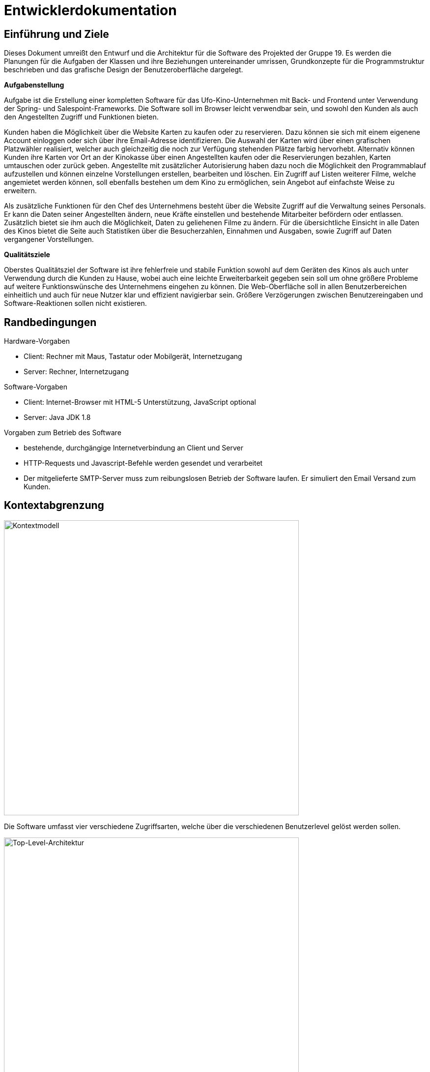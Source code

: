 ﻿= Entwicklerdokumentation

== Einführung und Ziele

Dieses Dokument umreißt den Entwurf und die Architektur für die Software des Projekted der Gruppe 19.
Es werden die Planungen für die Aufgaben der Klassen und ihre Beziehungen untereinander umrissen, Grundkonzepte für die Programmstruktur beschrieben und das grafische Design der Benutzeroberfläche dargelegt.

*Aufgabenstellung*

Aufgabe ist die Erstellung einer kompletten Software für das Ufo-Kino-Unternehmen mit Back- und Frontend unter Verwendung der Spring- und Salespoint-Frameworks. Die Software soll im Browser leicht verwendbar sein, und sowohl den Kunden als auch den Angestellten Zugriff und Funktionen bieten.

Kunden haben die Möglichkeit über die Website Karten zu kaufen oder zu reservieren. Dazu können sie sich mit einem eigenene Account einloggen oder sich über ihre Email-Adresse identifizieren. Die Auswahl der Karten wird über einen grafischen Platzwähler realisiert, welcher auch gleichzeitig die noch zur Verfügung stehenden Plätze farbig hervorhebt.
Alternativ können Kunden ihre Karten vor Ort an der Kinokasse über einen Angestellten kaufen oder die Reservierungen bezahlen, Karten umtauschen oder zurück geben.
Angestellte mit zusätzlicher Autorisierung haben dazu noch die Möglichkeit den Programmablauf aufzustellen und können einzelne Vorstellungen erstellen, bearbeiten und löschen. Ein Zugriff auf Listen weiterer Filme, welche angemietet werden können, soll ebenfalls bestehen um dem Kino zu ermöglichen, sein Angebot auf einfachste Weise zu erweitern.

Als zusätzliche Funktionen für den Chef des Unternehmens besteht über die Website Zugriff auf die Verwaltung seines Personals. Er kann die Daten seiner Angestellten ändern, neue Kräfte einstellen und bestehende Mitarbeiter befördern oder entlassen. Zusätzlich bietet sie ihm auch die Möglichkeit, Daten zu geliehenen Filme zu ändern.
Für die übersichtliche Einsicht in alle Daten des Kinos bietet die Seite auch Statistiken über die Besucherzahlen, Einnahmen und Ausgaben, sowie Zugriff auf Daten vergangener Vorstellungen.


*Qualitätsziele*

Oberstes Qualitätsziel der Software ist ihre fehlerfreie und stabile Funktion sowohl auf dem Geräten des Kinos als auch unter Verwendung durch die Kunden zu Hause, wobei auch eine leichte Erweiterbarkeit gegeben sein soll um ohne größere Probleme auf weitere Funktionswünsche des Unternehmens eingehen zu können. 
Die Web-Oberfläche soll in allen Benutzerbereichen einheitlich und auch für neue Nutzer klar und effizient navigierbar sein. Größere Verzögerungen zwischen Benutzereingaben und Software-Reaktionen sollen nicht existieren.

== Randbedingungen

.Hardware-Vorgaben
* Client: Rechner mit Maus, Tastatur oder Mobilgerät, Internetzugang
* Server: Rechner, Internetzugang

.Software-Vorgaben
* Client: Internet-Browser mit HTML-5 Unterstützung, JavaScript optional
* Server: Java JDK 1.8

.Vorgaben zum Betrieb des Software
* bestehende, durchgängige Internetverbindung an Client und Server
* HTTP-Requests und Javascript-Befehle werden gesendet und verarbeitet
* Der mitgelieferte SMTP-Server muss zum reibungslosen Betrieb der Software laufen. Er simuliert den Email Versand zum Kunden.

== Kontextabgrenzung

image::img/Kontextmodell.PNG["Kontextmodell",width=600]

Die Software umfasst vier verschiedene Zugriffsarten, welche über die verschiedenen Benutzerlevel gelöst werden sollen.

image::img/Top-Level-Architektur.PNG["Top-Level-Architektur",width=600]

Der Zugriff wird über die vier Benutzerlevel geregelt. Sie interagieren auf unterschiedliche Weise mit den Komponenten der Software.
Der Kino-Kunde selbst hat nur beschränkten Zugriff auf die Kartenverwaltung.
Angestelle des Kinos können ebenfalls nur auf die kartenverwaltung zugreifen, können aber ihrer gesamte Funktionalität ausnutzen.
Autorisierte Kino-Angestellte haben zusätzlich Rechte in Bereich der Programm- und Raumverwaltung.
In einer Rolle als Systemadmin hat der Chef des Kinos alle Rechte seinen Angestellten und zusätzlich Zugriff auf die Personalverwaltung und die Statistiken.

*Externe Schnittstellen*

Die Softwarelösung soll den Benutzern folgende Aktionen ermöglichen:

image::img/Use-Case-Diagramm.PNG["Anwendungsfall-Diagramm",width=600]

[options="header"]
|===
|Akteur |Aktion |Beschreibung
|Alle |Login |Funktion zum Einloggen eines Benutzers.
|Alle |Logout |Funktion zum Ausloggen eines Benutzers.
|Alle |Karten kaufen  |Funktion zum Kauf einer oder mehrerer Karten.
|Alle |Karten reservieren |Funktion zur Reservierung einer oder mehrerer Karten.
|Angestellter, Autorisierter, Chef  |Karten zurückgeben |Funktion Für die Rückgabe von Karten. Dies ist für Kunden nur mit Hilfe eines Angestellten möglich.
|Angestellter, Autorisierter, Chef |Karten tauschen |Funktion für den Austausch von Karten.
|Angestellter, Autorisierter, Chef |Karten verkaufen  |Funktion für den Verkauf von Karten an der Kinokasse.
|Autorisierter, Chef |Film ausleihen  |Funktion für die Ausleihe eines neuen Films über externe Kataloge.
|Autorisierter, Chef |Film absetzen  |Funktion zum Herausnehmen eines Films aus der Liste der für das Kinoprogramm zur Verfügung stehenden Filme.
|Autorisierter, Chef |Vorstellung erstellen  |Funktion zur Erstellung einer neuen Vorstellung für einen zur Verfügung stehenden Film.
|Autorisierter, Chef |Vorstellung bearbeiten  |Funktion zur Bearbeitung einer bestehenden Vorstellung.
|Autorisierter, Chef |Vorstellung löschen  |Funktion zum Löschen einer bestehenden Vorstellung.
|Chef |Personal einstellen  |Funktion zum Einstellen eines neuen Personalmitglieds.
|Chef |Personal bearbeiten  |Funktion zum Bearbeiten eines bestehenden Personalmitglieds.
|Chef |Personal befördern  |Funktion zum Befördern eines bestehenden Personalmitglieds.
|Chef |Personal entlassen  |Funktion zum Löschen eines bestehenden Personalmitglieds.
|Chef |Statistik einsehen  |Funktion für das Anzeigen der verschiedenen Statistiken.
|System |Tageseinnahmen berechnen |Funktion zur Berechnung der Tageseinnahmen täglich zu einem festgelegten Zeitpunkt.
|System |Monatsumsatz berechnen |Funktion zur Berechnung des Monatsumsatzes.
|System |Raumauslastung berechnen |Funktion zur Berechnung der Raumauslastung einer bestimmten Vorstellung oder eines Films.
|System |Programm erstellen |Funktion zur Erstellung eines kompletten Wochenprogramms aus den bestehenden Vorstellungen. Dies passiert im Hintergrund der Vorstellungsbearbeitung.
|System |Platz belegen |Funktion für die Belegung eines Platzes is einem Kinosaal bei Verkauf oder Reservierung seiner zugehörigen Karte.
|System |Platz freigeben |Funktion für die Freigbe eines belegten Platzes für den Verkauf. Dies geschieht bei Rückgabe oder Tausch seiner zugehörigen Karte, oder bei Ablauf des Reservierungsfensters.
|System |Reservierung löschen |Funktion zum effektiven Löschen einer Reservierung. Dabei wird ein Platz 30 Minuten vor Beginn der zugehörigen Vorstellung wieder für den verkauf freigegeben.
|===

== Lösungsstrategie

Die Aufgabe wird nach außen über einer Website gelöst, welche je nach Benutzerlevel Zugriff auf alle zulässigen Funktionen bietet. Das Programm arbeitet über das MVC-Muster.
Das grafische Design wird mit Hilfe des CSS-Frameworks Foundation gelöst und vereinheitlicht. Zuständig für die Befüllung der Website mit relevanten Inhalten ist die Thymeleaf-Bibliothek, welche Texte und Daten aus entprechenden Datenbanken der Software bezieht und sie in HTML-Templates nach außen darstellt. Diese sind mit Controllern und Models Teil der Struktur des Spring-Frameworks, welches für die Realisierung der Software verwendet wird. Salespoint liefert die notwendigen Grundlagen für den Kartenverkauf.

== Bausteinsicht

image::img/EntwurfsklassenDiagramm.PNG[Entwurfsklassen-Diagramm]

* Package-Diagramme

image::img/PackageDiagramm.png[Package-Diagramme]

== Entwurfsentscheidungen

*Architektur*

Verwendung vorgegebener Strukturen von Spring und Salespoint, beinhaltet Trennung und Zusammenarbeit von Controllern, Models und HTML-Templates.
Die Sprache des Programmcodes ist Englisch.

Der Kunde ist die allgemeinste Benutzerrolle mit den wenigsten Rechten innerhalb der Software. Er kann lediglich ausloggen oder den Warenkorb für den Kartenkauf oder die Kartenreservierung nutzen. Seine Personendaten sind gespeichert. Ein nicht-angemeldeter Benutzer ist mit dieser Rolle in den Kino-funktionalen Zugriffsrechten gleichgesetzt, kann sich aber registrieren und einloggen, und muss für den Kartenkauf seine Email-Adresse angeben.
Die weiteren Benutzerlevel erben jeweils voneinander und ihre Zugriffsrechte bauen dadurch aufeinander auf.
Von Angestellten werden mehr Daten gespeichert als von Kunden; das Datum ihrer Einstellung, eventueller Entlassung und ihr Gehalt sind im System hinterlegt. Sie besitzen alle Rechte im Kartenverkauf. Autorisierte Angestellte können zusätzlich auf die Verleihkataloge zugreifen und das Kino-Programm barbeiten.
All diese Rechte sind ebenfalls dem Chef des Unternehmens eigen, welcher allein auch alle Angestellten verwalten kann und Einblick in alle Daten hat.

Das Kino selbst wird als über allen seinen Besitzobjekten stehende Entität gehandhabt. Es besitzt eine Anzahl an Kinosälen, welche durch ihre Nummer identifiziert werden. Anzahl und Anordnung ihrer Plätze wird in der Platzauswahl direkt angezeigt. Einzelne Plätze haben einen Status und einen Typ. Die im Programm liegenden Vorstellungen werden als Objekte nach ihrem Datum und der Uhrzeit eingetragen. Ein Zugriff auf Informationen zu einem Film ist für Kunden ausschließlich über die Programmansicht möglich. Kinokarten für Vorstellungen werden vor dem Kauf oder der Reservierung in einem Warenkorb zwischengespeichert und können von dort aus wieder entfernt werden.
Alle für die Statistiken wichtigen Daten werden aus den Datenbanken ausgelesen, in welchen die Objekte des Kinobetriebs regelmäßig ihre Daten abspeichern.

*Verwendete Muster*

Das Model-View-Controller-Muster bildet die Basis für die gesamte Software.
Dazu wird das Singelton-Muster für Das Kino selbst und sein Programm verwendet, welche nur als einzige Instanzen im Rahmen der Software existieren dürfen.
Weitere Muster: Iterator, Strategie(Strategy), Zustand(State)

*Persistenz*

Alle Daten der Kinosoftware werden dauerhaft gespeichert und sind auf dem Server gesichert gegen einen Verlust durch plötzlichen Ausfall der Software.
Dies wird über Salespoint Repositiorys für Räume, Filme, Zeit, Benutzer getrennt nach Mitarbeiter und Kunden, Tickets und Events erreicht.


*Benutzeroberfläche*

Die Benutzeroberfläche wird komplett im Browser realisiert mit einer unkomplizierten Herangehensweise an die Navigation und einem möglichst einfachen Design der Seiten, um deren Inhalt klar darzustellen. Zu diesem Zweck haben wir „Foundation“ genutzt; ein Front-End Framework, welches eine einheitliche minimalistische Benutzeroberfläche ermöglicht. Die Sprache der Website ist Deutsch.

image::img/Website.PNG[Benutzeroberfläche]

Alle HTML-Webinhalte werden über Spring-Templates generiert und von Thymeleaf mit Inhalten gefüllt, wobei das grafische Design der Oberfläche mit Hilfe von Foundation erstellt wird. Für eine kompaktere Ansicht halten der linke und rechte Rand der Website Abstand vom Bildschirmrand. Der Inhalt wird zentral präsentiert und verliert sich nicht über die Breite von Widescreen-Bildschirmen.
Am oberen Seitenrand befindet sich ein Banner mit dem Logo des Unternehmens. Es enthält einen Link, der zurück zur Hauptseite führt. Die Navigation findet ihren Platz im traditionellen linken Teil der Website. Die wird dynamisch geladen und bietet ausschließlich Funktionen, die dem angemeldeten oder nicht angemeldeten Nutzer zur Verfügung stehen sollen. Ihr Inhalt ändert sich nicht beim Navigieren durch die Inhalte.

Je nach Benutzerlevel enthält die Navigation eine Auswahl der folgenden Punkte:

* Home: Link zurück auf die Hauptseite
* Programm: öffnet die Programmübersicht, erlaubt Zugriff auf Programmverwaltung
* Film mieten: bietet Zugriff auf externe Verleih-Kataloge. Aufgrund von Beschränkungen im Projekt-Rahmen wird an Stelle der Kataloge ein Formular angeboten, welches manuelles Eintragen eines neuen Films erlaubt.
* Reservierung überprüfen: 
* Warenkorb: öffnet Warenkorb-Seite
* Vewaltung: bietet je nach Benutzerlevel verschiedenen Funktionen um Daten der eigenen oder anderer Personen anzusehen oder zu ändern
* Statistik: Zugriffslink für die unterschiedlichen Statistik-Ansichten
* Login/Logout: bietet je nach Status die Funktion sich an- oder abzumelden
* Registrierung: öffnet ein Formular, um einen neuen Benutzer anzulegen

Ein nicht-autorisierter Zugriffsversuch auf eine HTML-Seite wird mit Rückwurf auf die Login-Funktion beantwortet. Der restliche Teil der Seite ist dem Inhalt vorbehalten. Erstreckt er sich weiter als der Bildschirm des Benutzers darstellen kann, ist die gesamte Website nach unten scrollbar.


[appendix]
== Glossar
